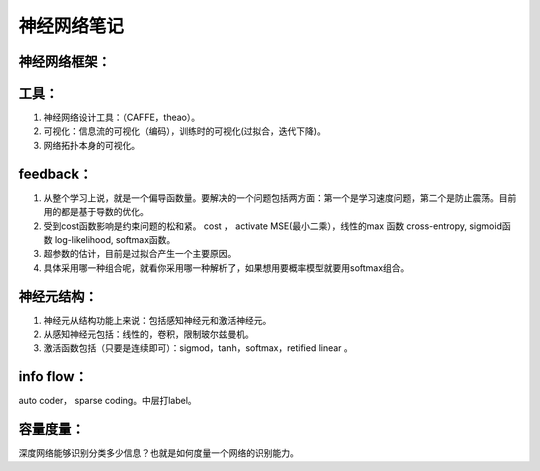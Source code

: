 神经网络笔记
************

神经网络框架：
=============

.. graphviz::
   
   digraph{
      a [label="初始层"]
      b [label="隐层1（中层特征：边缘？？）"]
      c [label="隐层2（高层特征：shape？）"]
      d [label="决策层"]
      a->b  [label="卷积层"]
      c->b  [label="auto-coder"]
      b->d  [label="跨层网络实现多尺度特征"] 
      b->c  [label="使用sparse coding层层抽象"]
      c->d  [label="全局特征决策"]
   }

工具：
=====

#. 神经网络设计工具：（CAFFE，theao）。
#. 可视化：信息流的可视化（编码），训练时的可视化(过拟合，迭代下降)。
#. 网络拓扑本身的可视化。

feedback：
=========

#. 从整个学习上说，就是一个偏导函数量。要解决的一个问题包括两方面：第一个是学习速度问题，第二个是防止震荡。目前用的都是基于导数的优化。
#. 受到cost函数影响是约束问题的松和紧。 cost ， activate MSE(最小二乘），线性的max 函数 cross-entropy, sigmoid函数 log-likelihood, softmax函数。
#. 超参数的估计，目前是过拟合产生一个主要原因。
#. 具体采用哪一种组合呢，就看你采用哪一种解析了，如果想用要概率模型就要用softmax组合。

神经元结构：
============

#. 神经元从结构功能上来说：包括感知神经元和激活神经元。
#. 从感知神经元包括：线性的，卷积，限制玻尔兹曼机。
#. 激活函数包括（只要是连续即可）：sigmod，tanh，softmax，retified linear 。

info flow：
==========

auto coder， sparse coding。中层打label。

容量度量：
=========

深度网络能够识别分类多少信息？也就是如何度量一个网络的识别能力。



